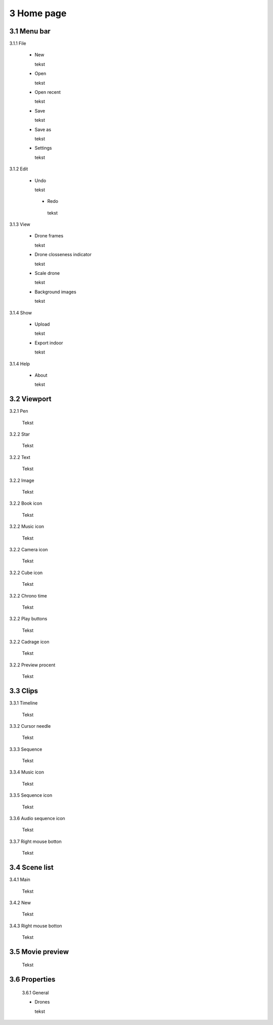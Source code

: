 ==========================
3 Home page
==========================

3.1 Menu bar
---------------

3.1.1 File

  - New
  
    tekst
  
  - Open
  
    tekst
  
  - Open recent
  
    tekst
    
  - Save
  
    tekst
    
  - Save as
  
    tekst
    
  - Settings
  
    tekst
    
3.1.2 Edit

 - Undo
  
   tekst
    
  - Redo
  
   tekst
    
3.1.3 View

 - Drone frames
  
   tekst
    
 - Drone closseness indicator
  
   tekst
    
 - Scale drone
  
   tekst

 - Background images
  
   tekst
    
3.1.4 Show

 - Upload
  
   tekst
    
 - Export indoor
  
   tekst
    
3.1.4 Help

 - About
  
   tekst
   
3.2 Viewport
---------------

3.2.1 Pen

 Tekst

3.2.2 Star

 Tekst
 
3.2.2 Text

 Tekst
 
3.2.2 Image

 Tekst
 
3.2.2 Book icon

 Tekst
 
3.2.2 Music icon

 Tekst
 
3.2.2 Camera icon

 Tekst
 
3.2.2 Cube icon

 Tekst
 
3.2.2 Chrono time

 Tekst
 
3.2.2 Play buttons

 Tekst
 
3.2.2 Cadrage icon

 Tekst
 
3.2.2 Preview procent

 Tekst
 
3.3 Clips
---------------

3.3.1 Timeline

 Tekst
 
3.3.2 Cursor needle

 Tekst
 
3.3.3 Sequence

 Tekst
 
3.3.4 Music icon

 Tekst
 
3.3.5 Sequence icon

 Tekst
 
3.3.6 Audio sequence icon

 Tekst
 
3.3.7 Right mouse botton

 Tekst

3.4 Scene list
---------------

3.4.1 Main

 Tekst
 
3.4.2 New

 Tekst
 
3.4.3 Right mouse botton

 Tekst
 
3.5 Movie preview
------------------

 Tekst

3.6 Properties
------------------

 3.6.1 General
 
 - Drones
  
   tekst
 
